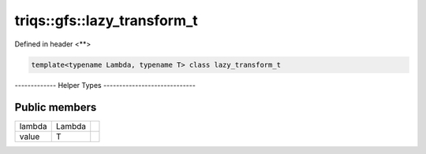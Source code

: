 ..
   Generated automatically by cpp2rst

.. highlight:: c
.. role:: red
.. role:: green
.. role:: param
.. role:: cppbrief


.. _triqs__gfs__lazy_transform_t:

triqs::gfs::lazy_transform_t
============================

Defined in header <**>

.. code-block:: c

    template<typename Lambda, typename T> class lazy_transform_t

------------- Helper Types -----------------------------




Public members
--------------

+--------+--------+--+
| lambda | Lambda |  |
+--------+--------+--+
| value  | T      |  |
+--------+--------+--+